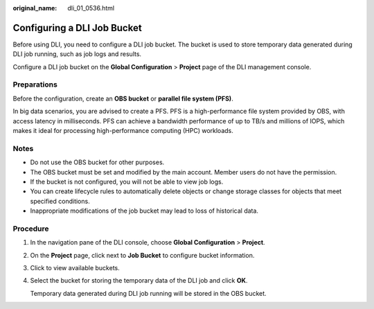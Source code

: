 :original_name: dli_01_0536.html

.. _dli_01_0536:

Configuring a DLI Job Bucket
============================

Before using DLI, you need to configure a DLI job bucket. The bucket is used to store temporary data generated during DLI job running, such as job logs and results.

Configure a DLI job bucket on the **Global Configuration** > **Project** page of the DLI management console.

Preparations
------------

Before the configuration, create an **OBS bucket** or **parallel file system (PFS)**.

In big data scenarios, you are advised to create a PFS. PFS is a high-performance file system provided by OBS, with access latency in milliseconds. PFS can achieve a bandwidth performance of up to TB/s and millions of IOPS, which makes it ideal for processing high-performance computing (HPC) workloads.

Notes
-----

-  Do not use the OBS bucket for other purposes.
-  The OBS bucket must be set and modified by the main account. Member users do not have the permission.
-  If the bucket is not configured, you will not be able to view job logs.
-  You can create lifecycle rules to automatically delete objects or change storage classes for objects that meet specified conditions.
-  Inappropriate modifications of the job bucket may lead to loss of historical data.

Procedure
---------

#. In the navigation pane of the DLI console, choose **Global Configuration** > **Project**.

#. On the **Project** page, click |image1| next to **Job Bucket** to configure bucket information.

#. Click |image2| to view available buckets.

#. Select the bucket for storing the temporary data of the DLI job and click **OK**.

   Temporary data generated during DLI job running will be stored in the OBS bucket.

.. |image1| image:: /_static/images/en-us_image_0000001452097001.png
.. |image2| image:: /_static/images/en-us_image_0000001452099393.png
